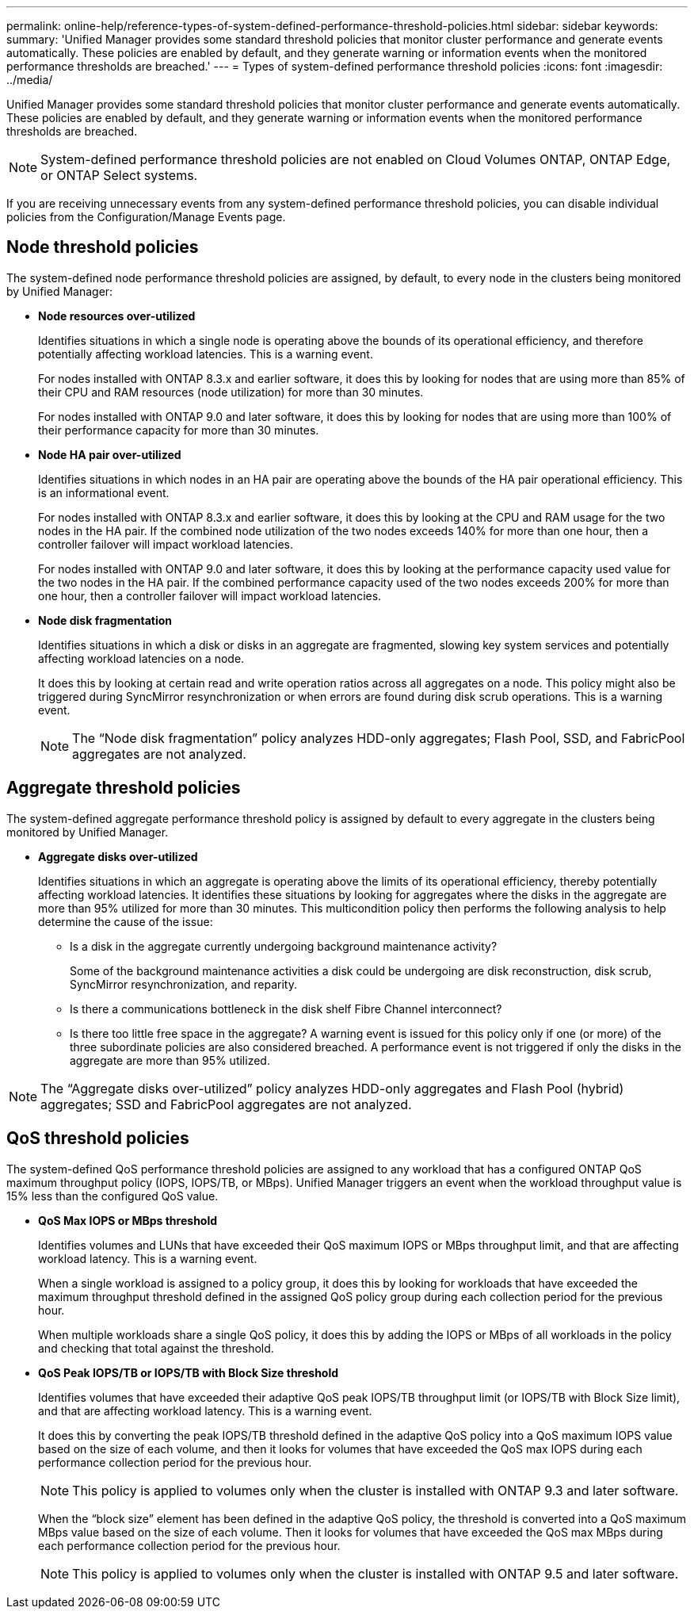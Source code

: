 ---
permalink: online-help/reference-types-of-system-defined-performance-threshold-policies.html
sidebar: sidebar
keywords: 
summary: 'Unified Manager provides some standard threshold policies that monitor cluster performance and generate events automatically. These policies are enabled by default, and they generate warning or information events when the monitored performance thresholds are breached.'
---
= Types of system-defined performance threshold policies
:icons: font
:imagesdir: ../media/

[.lead]
Unified Manager provides some standard threshold policies that monitor cluster performance and generate events automatically. These policies are enabled by default, and they generate warning or information events when the monitored performance thresholds are breached.

[NOTE]
====
System-defined performance threshold policies are not enabled on Cloud Volumes ONTAP, ONTAP Edge, or ONTAP Select systems.
====

If you are receiving unnecessary events from any system-defined performance threshold policies, you can disable individual policies from the Configuration/Manage Events page.

== Node threshold policies

The system-defined node performance threshold policies are assigned, by default, to every node in the clusters being monitored by Unified Manager:

* *Node resources over-utilized*
+
Identifies situations in which a single node is operating above the bounds of its operational efficiency, and therefore potentially affecting workload latencies. This is a warning event.
+
For nodes installed with ONTAP 8.3.x and earlier software, it does this by looking for nodes that are using more than 85% of their CPU and RAM resources (node utilization) for more than 30 minutes.
+
For nodes installed with ONTAP 9.0 and later software, it does this by looking for nodes that are using more than 100% of their performance capacity for more than 30 minutes.

* *Node HA pair over-utilized*
+
Identifies situations in which nodes in an HA pair are operating above the bounds of the HA pair operational efficiency. This is an informational event.
+
For nodes installed with ONTAP 8.3.x and earlier software, it does this by looking at the CPU and RAM usage for the two nodes in the HA pair. If the combined node utilization of the two nodes exceeds 140% for more than one hour, then a controller failover will impact workload latencies.
+
For nodes installed with ONTAP 9.0 and later software, it does this by looking at the performance capacity used value for the two nodes in the HA pair. If the combined performance capacity used of the two nodes exceeds 200% for more than one hour, then a controller failover will impact workload latencies.

* *Node disk fragmentation*
+
Identifies situations in which a disk or disks in an aggregate are fragmented, slowing key system services and potentially affecting workload latencies on a node.
+
It does this by looking at certain read and write operation ratios across all aggregates on a node. This policy might also be triggered during SyncMirror resynchronization or when errors are found during disk scrub operations. This is a warning event.
+
[NOTE]
====
The "`Node disk fragmentation`" policy analyzes HDD-only aggregates; Flash Pool, SSD, and FabricPool aggregates are not analyzed.
====

== Aggregate threshold policies

The system-defined aggregate performance threshold policy is assigned by default to every aggregate in the clusters being monitored by Unified Manager.

* *Aggregate disks over-utilized*
+
Identifies situations in which an aggregate is operating above the limits of its operational efficiency, thereby potentially affecting workload latencies. It identifies these situations by looking for aggregates where the disks in the aggregate are more than 95% utilized for more than 30 minutes. This multicondition policy then performs the following analysis to help determine the cause of the issue:

 ** Is a disk in the aggregate currently undergoing background maintenance activity?
+
Some of the background maintenance activities a disk could be undergoing are disk reconstruction, disk scrub, SyncMirror resynchronization, and reparity.

 ** Is there a communications bottleneck in the disk shelf Fibre Channel interconnect?
 ** Is there too little free space in the aggregate?
A warning event is issued for this policy only if one (or more) of the three subordinate policies are also considered breached. A performance event is not triggered if only the disks in the aggregate are more than 95% utilized.

[NOTE]
====
The "`Aggregate disks over-utilized`" policy analyzes HDD-only aggregates and Flash Pool (hybrid) aggregates; SSD and FabricPool aggregates are not analyzed.
====

== QoS threshold policies

The system-defined QoS performance threshold policies are assigned to any workload that has a configured ONTAP QoS maximum throughput policy (IOPS, IOPS/TB, or MBps). Unified Manager triggers an event when the workload throughput value is 15% less than the configured QoS value.

* *QoS Max IOPS or MBps threshold*
+
Identifies volumes and LUNs that have exceeded their QoS maximum IOPS or MBps throughput limit, and that are affecting workload latency. This is a warning event.
+
When a single workload is assigned to a policy group, it does this by looking for workloads that have exceeded the maximum throughput threshold defined in the assigned QoS policy group during each collection period for the previous hour.
+
When multiple workloads share a single QoS policy, it does this by adding the IOPS or MBps of all workloads in the policy and checking that total against the threshold.

* *QoS Peak IOPS/TB or IOPS/TB with Block Size threshold*
+
Identifies volumes that have exceeded their adaptive QoS peak IOPS/TB throughput limit (or IOPS/TB with Block Size limit), and that are affecting workload latency. This is a warning event.
+
It does this by converting the peak IOPS/TB threshold defined in the adaptive QoS policy into a QoS maximum IOPS value based on the size of each volume, and then it looks for volumes that have exceeded the QoS max IOPS during each performance collection period for the previous hour.
+
[NOTE]
====
This policy is applied to volumes only when the cluster is installed with ONTAP 9.3 and later software.
====
+
When the "`block size`" element has been defined in the adaptive QoS policy, the threshold is converted into a QoS maximum MBps value based on the size of each volume. Then it looks for volumes that have exceeded the QoS max MBps during each performance collection period for the previous hour.
+
[NOTE]
====
This policy is applied to volumes only when the cluster is installed with ONTAP 9.5 and later software.
====
